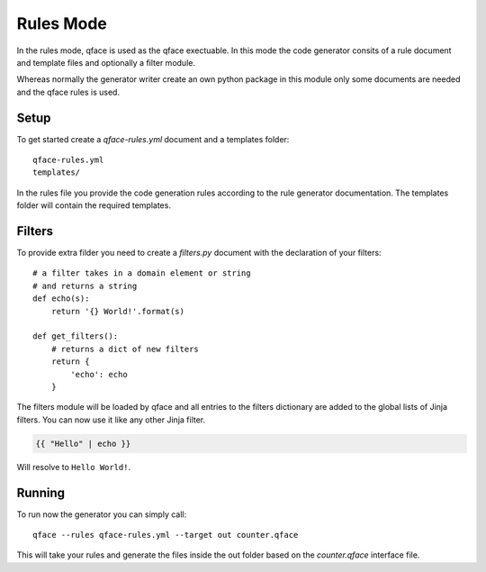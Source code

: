**********
Rules Mode
**********

In the rules mode, qface is used as the qface exectuable. In this mode the code generator consits of a rule document and template files and optionally a filter module.

Whereas normally the generator writer create an own python package in this module only some documents are needed and the qface rules is used.

Setup
=====

To get started create a `qface-rules.yml` document and a templates folder::

    qface-rules.yml
    templates/


In the rules file you provide the code generation rules according to the rule generator documentation. The templates folder will contain the required templates.

Filters
=======

To provide extra filder you need to create a `filters.py` document with the declaration of your filters::

    # a filter takes in a domain element or string
    # and returns a string
    def echo(s):
        return '{} World!'.format(s)

    def get_filters():
        # returns a dict of new filters
        return {
            'echo': echo
        }

The filters module will be loaded by qface and all entries to the filters dictionary are added to the global lists of Jinja filters. You can now use it like any other Jinja filter.

.. code-block:: jinja

    {{ "Hello" | echo }}

Will resolve to ``Hello World!``.


Running
=======

To run now the generator you can simply call::

    qface --rules qface-rules.yml --target out counter.qface

This will take your rules and generate the files inside the out folder based on the `counter.qface` interface file.

